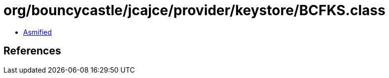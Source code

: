 = org/bouncycastle/jcajce/provider/keystore/BCFKS.class

 - link:BCFKS-asmified.java[Asmified]

== References

